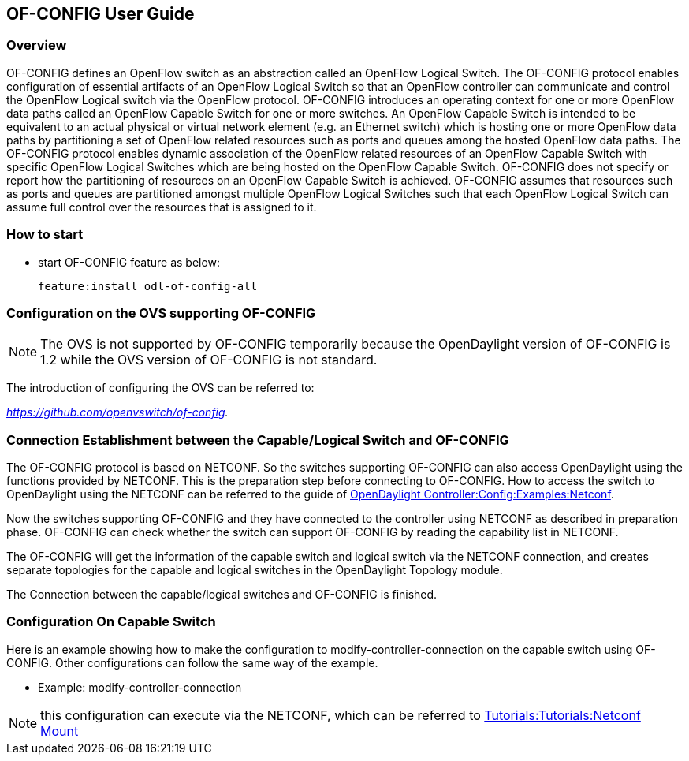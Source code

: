 == OF-CONFIG User Guide ==

=== Overview ===
OF-CONFIG defines an OpenFlow switch as an abstraction called an
OpenFlow Logical Switch. The OF-CONFIG protocol enables configuration of
essential artifacts of an OpenFlow Logical Switch so that an OpenFlow
controller can communicate and control the OpenFlow Logical switch via
the OpenFlow protocol. OF-CONFIG introduces an operating context for one
or more OpenFlow data paths called an OpenFlow Capable Switch for one or
more switches. An OpenFlow Capable Switch is intended to be equivalent
to an actual physical or virtual network element (e.g. an Ethernet
switch) which is hosting one or more OpenFlow data paths by partitioning
a set of OpenFlow related resources such as ports and queues among the
hosted OpenFlow data paths. The OF-CONFIG protocol enables dynamic
association of the OpenFlow related resources of an OpenFlow Capable
Switch with specific OpenFlow Logical Switches which are being hosted on
the OpenFlow Capable Switch. OF-CONFIG does not specify or report how
the partitioning of resources on an OpenFlow Capable Switch is achieved.
OF-CONFIG assumes that resources such as ports and queues are
partitioned amongst multiple OpenFlow Logical Switches such that each
OpenFlow Logical Switch can assume full control over the resources that
is assigned to it.

=== How to start ===
- start OF-CONFIG feature as below:
+
 feature:install odl-of-config-all

=== Configuration on the OVS supporting OF-CONFIG ===

NOTE: The OVS is not supported by OF-CONFIG temporarily because
the OpenDaylight version of OF-CONFIG is 1.2 while the OVS version of OF-CONFIG is not standard.

The introduction of configuring the OVS can be referred to:

_https://github.com/openvswitch/of-config._

=== Connection Establishment between the Capable/Logical Switch and OF-CONFIG ===

The OF-CONFIG protocol is based on NETCONF. So the
switches supporting OF-CONFIG can also access OpenDaylight
using the functions provided by NETCONF. This is the
preparation step before connecting to OF-CONFIG. How to access the
switch to OpenDaylight using the NETCONF can be referred
to the guide of link:https://wiki.opendaylight.org/view/OpenDaylight_Controller:Config:Examples:Netconf[OpenDaylight Controller:Config:Examples:Netconf].

Now the switches supporting OF-CONFIG and they have connected to the
controller using NETCONF as described in preparation phase.
OF-CONFIG can check whether the switch can support OF-CONFIG by
reading the capability list in NETCONF.

The OF-CONFIG will get the information of the capable switch and logical
switch via the NETCONF connection, and creates separate topologies for
the capable and logical switches in the OpenDaylight Topology module.

The Connection between the capable/logical switches and OF-CONFIG is
finished.

=== Configuration On Capable Switch ===
Here is an example showing how to make the configuration to
modify-controller-connection on the capable switch using OF-CONFIG.
Other configurations can follow the same way of the example.

- Example: modify-controller-connection

NOTE: this configuration can execute via the NETCONF, which can be
referred to link:https://wiki.opendaylight.org/view/Controller_Core_Functionality_Tutorials:Tutorials:Netconf_Mount[Tutorials:Tutorials:Netconf Mount]
